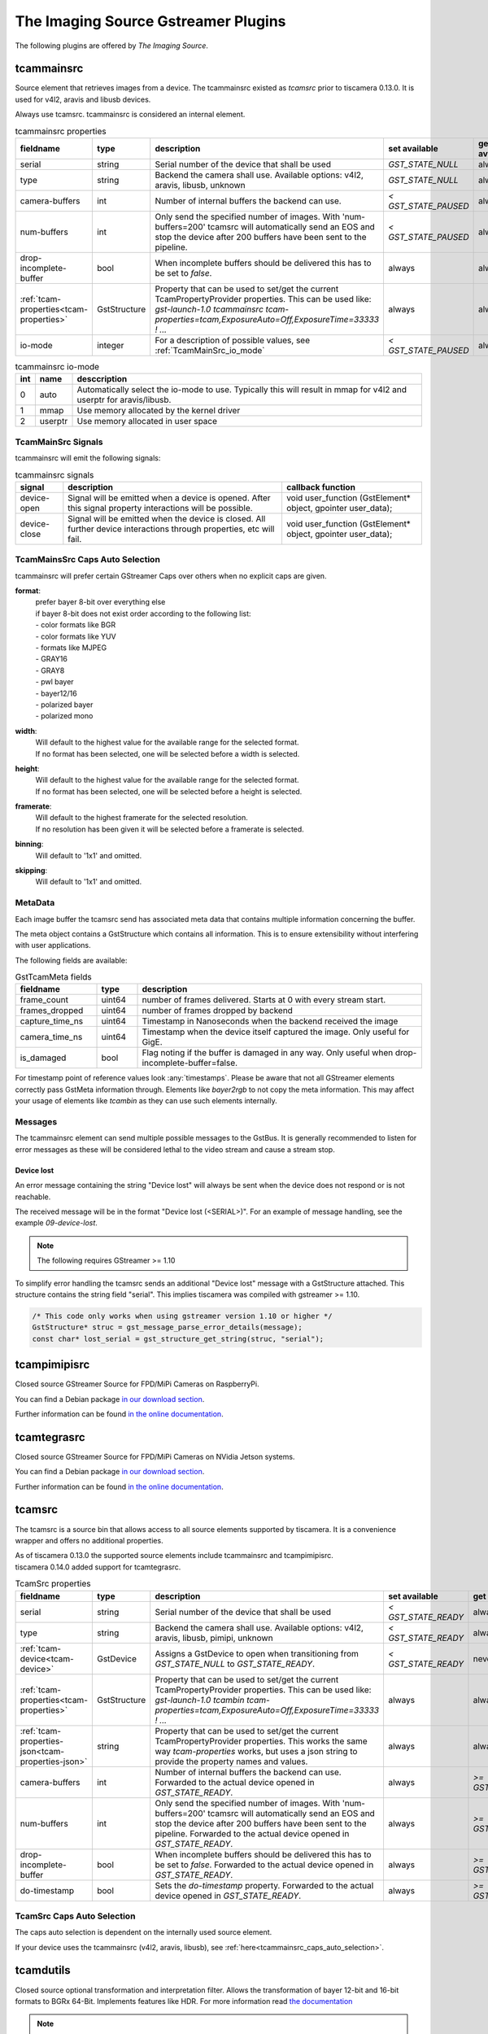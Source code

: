 ####################################
The Imaging Source Gstreamer Plugins
####################################

The following plugins are offered by `The Imaging Source`.

.. _tcammainsrc:

tcammainsrc
###########

Source element that retrieves images from a device.  
The tcammainsrc existed as `tcamsrc` prior to tiscamera 0.13.0.  
It is used for v4l2, aravis and libusb devices.

Always use tcamsrc. tcammainsrc is considered an internal element.

.. list-table:: tcammainsrc properties
   :header-rows: 1
   :widths: 15 10 55 10 10

   * - fieldname
     - type
     - description
     - set available
     - get available
   * - serial
     - string
     - Serial number of the device that shall be used
     - `GST_STATE_NULL`
     - always
   * - type
     - string
     - Backend the camera shall use. Available options: v4l2, aravis, libusb, unknown
     - `GST_STATE_NULL`
     - always
   * - camera-buffers
     - int
     - Number of internal buffers the backend can use.
     - `< GST_STATE_PAUSED`
     - always
   * - num-buffers
     - int
     - Only send the specified number of images.
       With 'num-buffers=200' tcamsrc will automatically send an EOS and stop the device after 200 buffers have been sent to the pipeline.
     - `< GST_STATE_PAUSED`
     - always
   * - drop-incomplete-buffer
     - bool
     - When incomplete buffers should be delivered this has to be set to `false`.
     - always
     - always
   * - :ref:`tcam-properties<tcam-properties>`
     - GstStructure
     - Property that can be used to set/get the current TcamPropertyProvider properties.
       This can be used like: `gst-launch-1.0 tcammainsrc tcam-properties=tcam,ExposureAuto=Off,ExposureTime=33333 ! ...`
     - always
     - always
   * - io-mode
     - integer
     - For a description of possible values, see :ref:`TcamMainSrc_io_mode`
     - `< GST_STATE_PAUSED`
     - always

.. _TcamMainSrc_io_mode:

.. list-table:: tcammainsrc io-mode
   :header-rows: 1

   * - int
     - name
     - desccription
   * - 0
     - auto
     - Automatically select the io-mode to use.
       Typically this will result in mmap for v4l2 and userptr for aravis/libusb.
   * - 1
     - mmap
     - Use memory allocated by the kernel driver
   * - 2
     - userptr
     - Use memory allocated in user space   
       
TcamMainSrc Signals
-------------------

tcammainsrc will emit the following signals:

.. list-table:: tcammainsrc signals
   :header-rows: 1

   * - signal
     - description
     - callback function
   * - device-open
     - Signal will be emitted when a device is opened.
       After this signal property interactions will be possible.
     - void user_function (GstElement* object, gpointer user_data);
   * - device-close
     - Signal will be emitted when the device is closed.
       All further device interactions through properties, etc will fail.
     - void user_function (GstElement* object, gpointer user_data);

       
.. _tcammainsrc_caps_auto_selection:
       
TcamMainsSrc Caps Auto Selection
--------------------------------

tcammainsrc will prefer certain GStreamer Caps over others when no explicit caps are given.

**format**:
    | prefer bayer 8-bit over everything else
    | if bayer 8-bit does not exist order according to the following list:
    | - color formats like BGR
    | - color formats like YUV
    | - formats like MJPEG
    | - GRAY16
    | - GRAY8
    | - pwl bayer
    | - bayer12/16
    | - polarized bayer
    | - polarized mono
**width**:
    | Will default to the highest value for the available range for the selected format.
    | If no format has been selected, one will be selected before a width is selected.
**height**:
    | Will default to the highest value for the available range for the selected format.
    | If no format has been selected, one will be selected before a height is selected.
**framerate**:
    | Will default to the highest framerate for the selected resolution.
    | If no resolution has been given it will be selected before a framerate is selected.
**binning**:
    Will default to '1x1' and omitted.
**skipping**:
    Will default to '1x1' and omitted.

MetaData
--------

Each image buffer the tcamsrc send has associated meta data that contains multiple information concerning the buffer.

The meta object contains a GstStructure which contains all information. This is to ensure extensibility without interfering with user applications.

The following fields are available:
                        
.. list-table:: GstTcamMeta fields
   :header-rows: 1
   :widths: 20 10 70
                                                               
   * - fieldname
     - type
     - description
   * - frame_count
     - uint64
     - number of frames delivered. Starts at 0 with every stream start.
   * - frames_dropped
     - uint64
     - number of frames dropped by backend
   * - capture_time_ns
     - uint64
     - Timestamp in Nanoseconds when the backend received the image
   * - camera_time_ns
     - uint64
     - Timestamp when the device itself captured the image. Only useful for GigE.
   * - is_damaged
     - bool
     - Flag noting if the buffer is damaged in any way. Only useful when drop-incomplete-buffer=false.
       
For timestamp point of reference values look :any:`timestamps`.
Please be aware that not all GStreamer elements correctly pass GstMeta information through.  
Elements like `bayer2rgb` to not copy the meta information.  
This may affect your usage of elements like `tcambin` as they can use such elements internally.

Messages
--------

The tcammainsrc element can send multiple possible messages to the GstBus.
It is generally recommended to listen for error messages as these will be considered lethal to the video stream and cause a stream stop.

Device lost
^^^^^^^^^^^

An error message containing the string "Device lost" will always be sent when the device does not respond or is not reachable.

The received message will be in the format "Device lost (<SERIAL>)".
For an example of message handling, see the example `09-device-lost`.

.. note:: The following requires GStreamer >= 1.10

To simplify error handling the tcamsrc sends an additional "Device lost" message
with a GstStructure attached. This structure contains the string field "serial".
This implies tiscamera was compiled with gstreamer >= 1.10.

.. code-block:: c

   /* This code only works when using gstreamer version 1.10 or higher */
   GstStructure* struc = gst_message_parse_error_details(message);
   const char* lost_serial = gst_structure_get_string(struc, "serial");

.. _tcampimipisrc:

tcampimipisrc
#############

Closed source GStreamer Source for FPD/MiPi Cameras on RaspberryPi.

You can find a Debian package `in our download section <https://www.theimagingsource.com/support/downloads-for-linux/>`__.

Further information can be found `in the online documentation <https://www.theimagingsource.com/documentation/tcampimipisrc/>`__.

.. _tcamtegrasrc:

tcamtegrasrc
############

Closed source GStreamer Source for FPD/MiPi Cameras on NVidia Jetson systems.

You can find a Debian package `in our download section <https://www.theimagingsource.com/support/downloads-for-linux/>`__.

Further information can be found `in the online documentation <https://www.theimagingsource.com/documentation/tcamtegrasrc/>`__.
                
.. _tcamsrc:
   
tcamsrc
#######

The tcamsrc is a source bin that allows access to all source elements supported by tiscamera.
It is a convenience wrapper and offers no additional properties.

| As of tiscamera 0.13.0 the supported source elements include tcammainsrc and tcampimipisrc.
| tiscamera 0.14.0 added support for tcamtegrasrc.
   

.. list-table:: TcamSrc properties
   :header-rows: 1
   :widths: 15 10 55 10 10

   * - fieldname
     - type
     - description
     - set available
     - get available

   * - serial
     - string
     - Serial number of the device that shall be used
     - `< GST_STATE_READY`
     - always
   * - type
     - string
     - Backend the camera shall use. Available options: v4l2, aravis, libusb, pimipi, unknown
     - `< GST_STATE_READY`
     - always
   * - :ref:`tcam-device<tcam-device>`
     - GstDevice
     - Assigns a GstDevice to open when transitioning from `GST_STATE_NULL` to `GST_STATE_READY`.
     - `< GST_STATE_READY`
     - never
   * - :ref:`tcam-properties<tcam-properties>`
     - GstStructure
     - Property that can be used to set/get the current TcamPropertyProvider properties. This can be used like: `gst-launch-1.0 tcambin tcam-properties=tcam,ExposureAuto=Off,ExposureTime=33333 ! ...`
     - always
     - always
   * - :ref:`tcam-properties-json<tcam-properties-json>`
     - string
     - Property that can be used to set/get the current TcamPropertyProvider properties. This works the same way `tcam-properties` works, but uses a json string to provide the property names and values.
     - always
     - always
   * - camera-buffers
     - int
     - Number of internal buffers the backend can use. Forwarded to the actual device opened in `GST_STATE_READY`.
     - always
     - `>= GST_STATE_READY`
   * - num-buffers
     - int
     - Only send the specified number of images.
       With 'num-buffers=200' tcamsrc will automatically send an EOS and stop the device after 200 buffers have been sent to the pipeline.  Forwarded to the actual device opened in `GST_STATE_READY`.
     - always
     - `>= GST_STATE_READY`
   * - drop-incomplete-buffer
     - bool
     - When incomplete buffers should be delivered this has to be set to `false`. Forwarded to the actual device opened in `GST_STATE_READY`.
     - always
     - `>= GST_STATE_READY`
   * - do-timestamp 
     - bool
     - Sets the `do-timestamp` property. Forwarded to the actual device opened in `GST_STATE_READY`.
     - always
     - `>= GST_STATE_READY`

.. _tcamsrc_caps_auto_selection:
       
TcamSrc Caps Auto Selection
---------------------------

The caps auto selection is dependent on the internally used source element.

If your device uses the tcammainsrc (v4l2, aravis, libusb), see :ref:`here<tcammainsrc_caps_auto_selection>`.

.. _tcamdutils:

tcamdutils
##########

Closed source optional transformation and interpretation filter.
Allows the transformation of bayer 12-bit and 16-bit formats to BGRx 64-Bit.
Implements features like HDR.
For more information read `the documentation <https://www.theimagingsource.com/documentation/tiscameradutils/>`_

.. note::
   When using tiscamera-dutils with tcambin a version check is undertaken.
   tiscamera and tiscamera-dutils are version locked, meaning their major.minor version have to match.
   If a mismatch is detected, tcambin will disable the usage of the tcamdutils element and
   notify you with a GStreamer warning log message and a GstBus message.
   This can be overwritten by manually setting the tcambin property `conversion-element` to `tcamdutils`.

.. _tcamdutils_cuda:

tcamdutils-cuda
###############

Closed source optional transformation and interpretation filter.
Allows the transformation of bayer 12-bit and 16-bit formats to BGRx 64-Bit.
Optimized for NVidia Jetson platforms. Part of the package `tcamdutils-cuda`.

.. note::
   When using tcamdutils-cuda with tcambin a version check is undertaken.
   tiscamera and tcamdutils-cuda are version locked, meaning their major.minor version have to match.
   If a mismatch is detected, tcambin will disable the usage of the tcamdutils element and
   notify you with a GStreamer warning log message and a GstBus message.
   This can be overwritten by manually setting the tcambin property `conversion-element` to `tcamdutils-cuda`.
   
   
.. _tcambin:

tcambin
#######

Wrapper around all the previous elements, allowing for an easy all-in-one handling.
The tcambin will prefer bayer 8-bit over bayer 12/16-bit. Currently tcamdutils are required
for a correct conversion of these formats. Since tcamdutils are an optional module its existence
can not be expected. To ensure identical behavior whether or not tcamdutils are installed, bayer 8-bit will be preferred unless the user explicitly specifies bayer 12/16-bit for the source through the property 'device-caps'. The selected caps for the internal tcamscr will be propagated as a gstbus message with the prefix "Working with src caps: ".
The offered caps are the sum of unfiltered camera caps and caps that will be available through conversion elements like `bayer2rgb`.

The format that can always be expected to work is `BGRx`. All other formats depend on the used device.

.. note::
   When using tcamdutils or tcamdutils-cuda with tcambin a version check is undertaken.
   tiscamera and tcamdutils/tcamdutils-cuda are version locked, meaning their major.minor version have to match.
   If a mismatch is detected, tcambin will disable the usage of the tcamdutils/tcamdutils-cuda element and
   notify you with a GStreamer warning log message and a GstBus message.
   This can be overwritten by manually setting `conversion-element` to the concerning element name.

.. _tcambin_properties:
   
.. list-table:: TcamBin properties
   :header-rows: 1
   :widths: 15 10 55 10 10

   * - fieldname
     - type
     - description
     - set available
     - get available

   * - serial
     - string
     - Serial number of the device that shall be used
     - `GST_STATE_NULL`
     - always
   * - type
     - string
     - Backend the camera shall use. Available options: v4l2, aravis, libusb, pimipi, unknown
     - `GST_STATE_NULL`
     - always
   * - :ref:`tcam-device<tcam-device>`
     - GstDevice
     - Assigns a GstDevice to open when transitioning from `GST_STATE_NULL` to `GST_STATE_READY`.
     - `GST_STATE_NULL`
     - never
   * - available-caps
     - string
     - String description of the GstCaps that can be used in `device-caps`. Will be equal to or a subsection of the GstCaps offered by tcamsrc.
     - never
     - `>= GST_STATE_READY`
   * - device-caps
     - string
     - String that overwrites the auto-detection of the gstreamer caps that will be set for the internal tcamsrc
     - `< GST_STATE_PAUSED`
     - always
   * - :ref:`tcam-properties<tcam-properties>`
     - GstStructure
     - Property that can be used to set/get the current TcamPropertyProvider properties. This can be used like: `gst-launch-1.0 tcambin tcam-properties=tcam,ExposureAuto=Off,ExposureTime=33333 ! ...`
     - always
     - always
   * - :ref:`tcam-properties-json<tcam-properties-json>`
     - string
     - Property that can be used to set/get the current TcamPropertyProvider properties. This works the same way `tcam-properties` works, but uses a json string to provide the property names and values.
     - always
     - always
   * - conversion-element
     - enum
     - Select the transformation element to use.
       Assuming all elements are available the selection is as follows:
       
       tcamdutils-cuda > tcamdutils > tcamconvert

       Both tcamdutils and tcamdutils-cuda are available as separate packages in our download section.
       This property has to be set while in state `GST_STATE_NULL`.
       
       Possible values: `auto`, `tcamconvert`, `tcamdutils`, `tcamdutils-cuda`
       Default: `auto`
     - `GST_STATE_NULL`
     - always

Internal pipelines will always be created when the element state is set to READY.

    tcamsrc -> capsfilter -> tcamconvert

    tcamsrc -> capsfilter -> tcamdutils
    
    tcamsrc -> capsfilter -> tcamdutils-cuda

    tcamsrc -> capsfilter -> jpegdec

    tcamsrc -> capsfilter


GObject properties
##################

.. _tcam-device:

GObject property `tcam-device`
--------------------------------------

This write-only property allows to open a specific device by passing a `GstDevice`.

`tcam-device` is only writeable in `GST_STATE_NULL`.

In the transition from `GST_STATE_NULL` to `GST_STATE_READY`, if this property was set, the tcamsrc calls `gst_device_create_element` with the assigned `GstDevice`.

If this property is not set, the default opening procedure uses `serial` and `type` to find a suitable device via `GstDeviceMonitor`.

E.g:

.. code-block:: cpp

    GstElement* src = ...;
    GstDevice* dev = fetch_first_device_from_monitor();

    g_object_set( G_OBJECT( src ), "tcam-device", dev );


.. _tcam-properties:

GObject property `tcam-properties`
--------------------------------------

In ``state == GST_STATE_NULL``:

* Set on `tcam-properties` copies the passed in structure. This structure gets applied to the device when transitioning to `GST_STATE_READY`.
* Get on `tcam-properties` returns either the previously passed in structure or if nothing was set, an empty structure.

.. note::  The property values set in `GST_STATE_NULL` are only used by the next state transition to `GST_STATE_READY` and are discarded after that.

In ``state >= GST_STATE_READY``:

* Set on `tcam-properties` applies the passed in GstStructure to the currently open device.
* Get on `tcam-properties` returns the property values of the currently open device.

One usage is using this to specify the startup properties of the device in a command line. 

E.g.:

.. code-block:: sh

    gst-launch-1.0 tcammainsrc tcam-properties=tcam,ExposureAuto=Off,ExposureTime=33333 ! ...

Property names and types are the ones of the `TcamPropertyBase` objects exposed by the `TcamPropertyProvider` interface.

If a locked property is encountered it will by tried again after all other properties have been set.



.. _tcam-properties-json:

GObject property `tcam-properties-json`
-------------------------------------------------

In ``state ==  GST_STATE_NULL``:

* Set on `tcam-properties-json` copies the passed in string. This data gets applied to the device when transitioning to `GST_STATE_READY`.
* Get on `tcam-properties-json` returns either the previously passed in string or if nothing was set, an empty string.

.. note::  The property values set in `GST_STATE_NULL` are only used by the next state transition to `GST_STATE_READY` and are discarded after that.

In ``state >= GST_STATE_READY``:

* Set on `tcam-properties` applies the passed in json data to the currently open device.
* Get on `tcam-properties` returns the property values of the currently open device.

This can be used to get a json formatted snap shot of the current property values or to set saved property values in the device.

Property names and types are the ones of the `TcamPropertyBase` objects exposed by the `TcamPropertyProvider` interface.

If a locked property is encountered it will by tried again after all other properties have been set.

This example would dump the device property settings as a json string to the command line:

.. code-block:: sh

    tcam-ctrl --save <serial>
